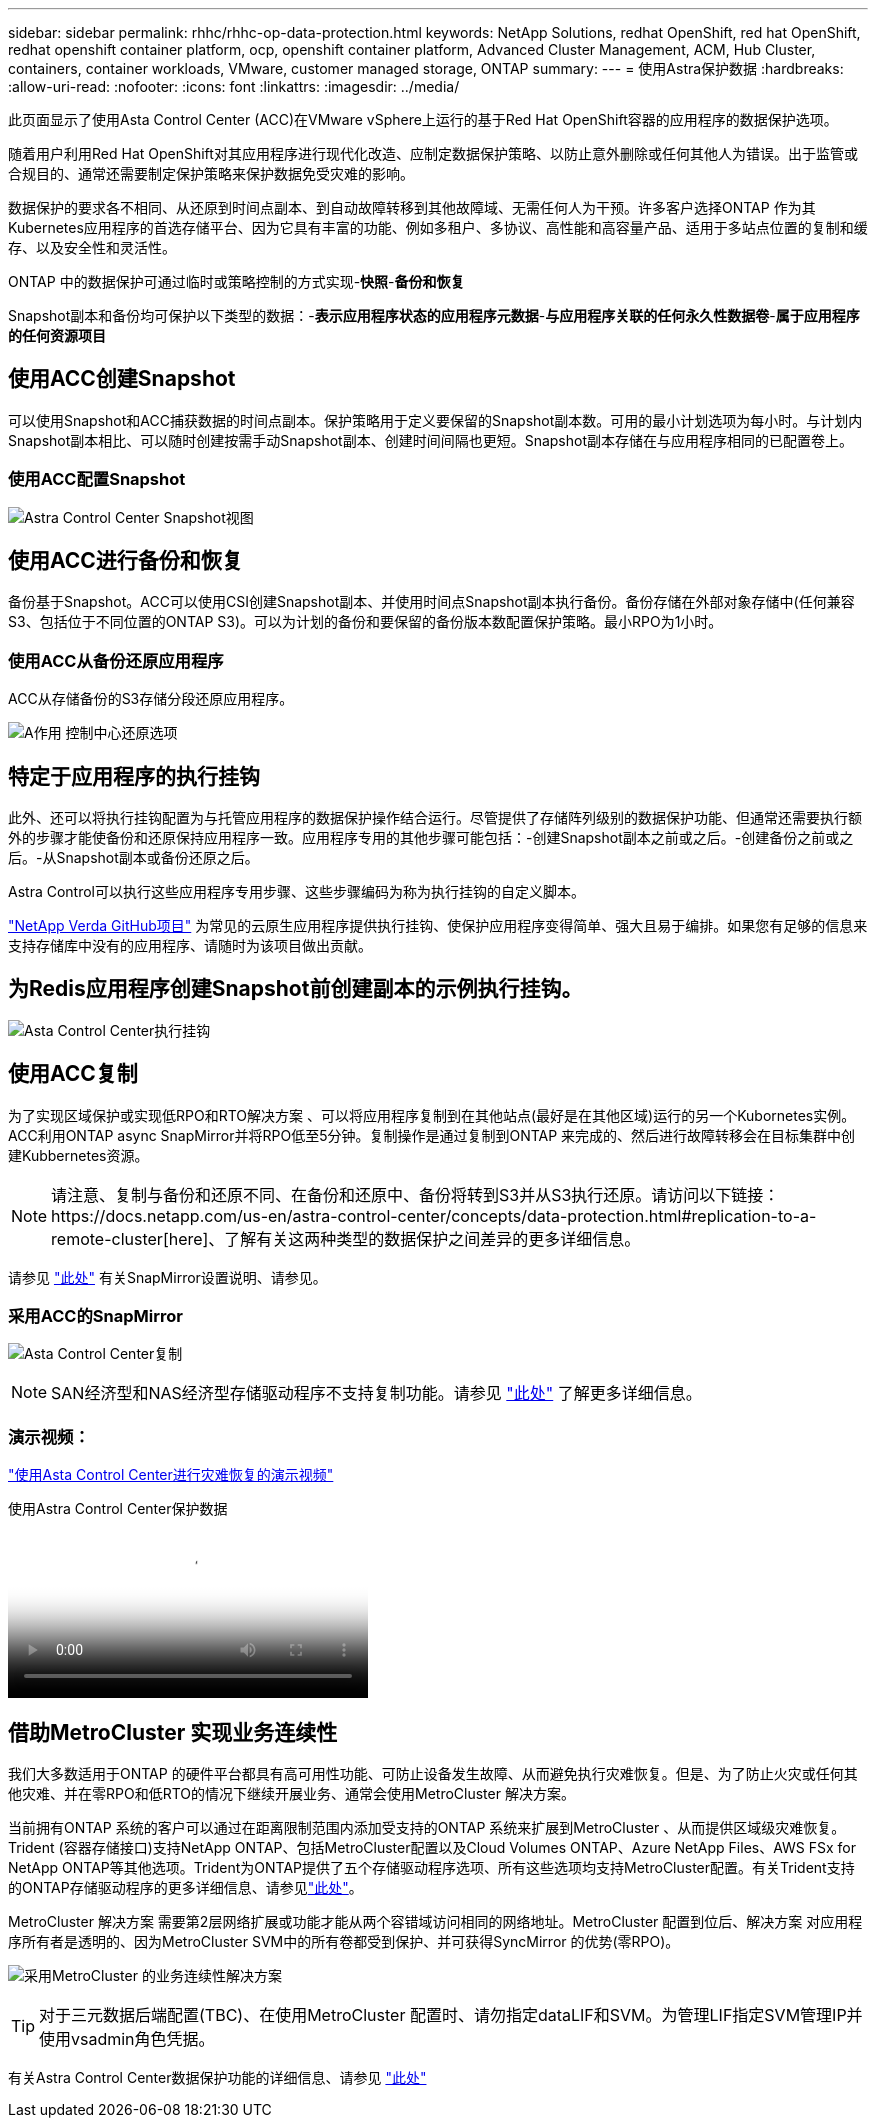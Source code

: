 ---
sidebar: sidebar 
permalink: rhhc/rhhc-op-data-protection.html 
keywords: NetApp Solutions, redhat OpenShift, red hat OpenShift, redhat openshift container platform, ocp, openshift container platform, Advanced Cluster Management, ACM, Hub Cluster, containers, container workloads, VMware, customer managed storage, ONTAP 
summary:  
---
= 使用Astra保护数据
:hardbreaks:
:allow-uri-read: 
:nofooter: 
:icons: font
:linkattrs: 
:imagesdir: ../media/


[role="lead"]
此页面显示了使用Asta Control Center (ACC)在VMware vSphere上运行的基于Red Hat OpenShift容器的应用程序的数据保护选项。

随着用户利用Red Hat OpenShift对其应用程序进行现代化改造、应制定数据保护策略、以防止意外删除或任何其他人为错误。出于监管或合规目的、通常还需要制定保护策略来保护数据免受灾难的影响。

数据保护的要求各不相同、从还原到时间点副本、到自动故障转移到其他故障域、无需任何人为干预。许多客户选择ONTAP 作为其Kubernetes应用程序的首选存储平台、因为它具有丰富的功能、例如多租户、多协议、高性能和高容量产品、适用于多站点位置的复制和缓存、以及安全性和灵活性。

ONTAP 中的数据保护可通过临时或策略控制的方式实现-**快照**-**备份和恢复**

Snapshot副本和备份均可保护以下类型的数据：-**表示应用程序状态的应用程序元数据**-**与应用程序关联的任何永久性数据卷**-**属于应用程序的任何资源项目**



== 使用ACC创建Snapshot

可以使用Snapshot和ACC捕获数据的时间点副本。保护策略用于定义要保留的Snapshot副本数。可用的最小计划选项为每小时。与计划内Snapshot副本相比、可以随时创建按需手动Snapshot副本、创建时间间隔也更短。Snapshot副本存储在与应用程序相同的已配置卷上。



=== 使用ACC配置Snapshot

image:rhhc-onprem-dp-snap.png["Astra Control Center Snapshot视图"]



== 使用ACC进行备份和恢复

备份基于Snapshot。ACC可以使用CSI创建Snapshot副本、并使用时间点Snapshot副本执行备份。备份存储在外部对象存储中(任何兼容S3、包括位于不同位置的ONTAP S3)。可以为计划的备份和要保留的备份版本数配置保护策略。最小RPO为1小时。



=== 使用ACC从备份还原应用程序

ACC从存储备份的S3存储分段还原应用程序。

image:rhhc-onprem-dp-br.png["A作用 控制中心还原选项"]



== 特定于应用程序的执行挂钩

此外、还可以将执行挂钩配置为与托管应用程序的数据保护操作结合运行。尽管提供了存储阵列级别的数据保护功能、但通常还需要执行额外的步骤才能使备份和还原保持应用程序一致。应用程序专用的其他步骤可能包括：-创建Snapshot副本之前或之后。-创建备份之前或之后。-从Snapshot副本或备份还原之后。

Astra Control可以执行这些应用程序专用步骤、这些步骤编码为称为执行挂钩的自定义脚本。

https://github.com/NetApp/Verda["NetApp Verda GitHub项目"] 为常见的云原生应用程序提供执行挂钩、使保护应用程序变得简单、强大且易于编排。如果您有足够的信息来支持存储库中没有的应用程序、请随时为该项目做出贡献。



== 为Redis应用程序创建Snapshot前创建副本的示例执行挂钩。

image:rhhc-onprem-dp-br-hook.png["Asta Control Center执行挂钩"]



== 使用ACC复制

为了实现区域保护或实现低RPO和RTO解决方案 、可以将应用程序复制到在其他站点(最好是在其他区域)运行的另一个Kubornetes实例。ACC利用ONTAP async SnapMirror并将RPO低至5分钟。复制操作是通过复制到ONTAP 来完成的、然后进行故障转移会在目标集群中创建Kubbernetes资源。


NOTE: 请注意、复制与备份和还原不同、在备份和还原中、备份将转到S3并从S3执行还原。请访问以下链接：https://docs.netapp.com/us-en/astra-control-center/concepts/data-protection.html#replication-to-a-remote-cluster[here]、了解有关这两种类型的数据保护之间差异的更多详细信息。

请参见 link:https://docs.netapp.com/us-en/astra-control-center/use/replicate_snapmirror.html["此处"] 有关SnapMirror设置说明、请参见。



=== 采用ACC的SnapMirror

image:rhhc-onprem-dp-rep.png["Asta Control Center复制"]


NOTE: SAN经济型和NAS经济型存储驱动程序不支持复制功能。请参见 link:https://docs.netapp.com/us-en/astra-control-center/get-started/requirements.html#astra-trident-requirements["此处"] 了解更多详细信息。



=== 演示视频：

link:https://www.netapp.tv/details/29504?mcid=35609780286441704190790628065560989458["使用Asta Control Center进行灾难恢复的演示视频"]

.使用Astra Control Center保护数据
video::0cec0c90-4c6f-4018-9e4f-b09700eefb3a[panopto,width=360]


== 借助MetroCluster 实现业务连续性

我们大多数适用于ONTAP 的硬件平台都具有高可用性功能、可防止设备发生故障、从而避免执行灾难恢复。但是、为了防止火灾或任何其他灾难、并在零RPO和低RTO的情况下继续开展业务、通常会使用MetroCluster 解决方案。

当前拥有ONTAP 系统的客户可以通过在距离限制范围内添加受支持的ONTAP 系统来扩展到MetroCluster 、从而提供区域级灾难恢复。Trident (容器存储接口)支持NetApp ONTAP、包括MetroCluster配置以及Cloud Volumes ONTAP、Azure NetApp Files、AWS FSx for NetApp ONTAP等其他选项。Trident为ONTAP提供了五个存储驱动程序选项、所有这些选项均支持MetroCluster配置。有关Trident支持的ONTAP存储驱动程序的更多详细信息、请参见link:https://docs.netapp.com/us-en/trident/trident-concepts/ontap-drivers.html["此处"]。

MetroCluster 解决方案 需要第2层网络扩展或功能才能从两个容错域访问相同的网络地址。MetroCluster 配置到位后、解决方案 对应用程序所有者是透明的、因为MetroCluster SVM中的所有卷都受到保护、并可获得SyncMirror 的优势(零RPO)。

image:rhhc-onprem-dp-bc.png["采用MetroCluster 的业务连续性解决方案"]


TIP: 对于三元数据后端配置(TBC)、在使用MetroCluster 配置时、请勿指定dataLIF和SVM。为管理LIF指定SVM管理IP并使用vsadmin角色凭据。

有关Astra Control Center数据保护功能的详细信息、请参见 link:https://docs.netapp.com/us-en/astra-control-center/concepts/data-protection.html["此处"]
